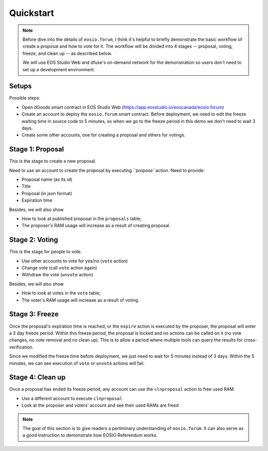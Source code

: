 ===========================================
Quickstart
===========================================

.. note::

  Before dive into the details of ``eosio.forum``, I think it's
  helpful to briefly demonstrate the basic workflow of create a proposal
  and how to vote for it. The workflow will be divided into 4 stages -- 
  proposal, voting, freeze, and clean up -- as described below.
  
  We will use EOS Studio Web and dfuse's on-demand network for
  the demonstration so users don't need to set up a development
  environment.


Setups
===========================================

Possible steps:

- Open dGoods smart contract in EOS Studio Web (https://app.eosstudio.io/eoscanada/eosio.forum)

- Create an account to deploy the ``eosio.forum`` smart contract. 
  Before deployment, we need to edit the freeze waiting time in source code to 5 minutes,
  so when we go to the freeze period in this demo we don't need to wait 3 days.

- Create some other accounts, one for creating a proposal and others for votings.

Stage 1: Proposal
===========================================

This is the stage to create a new proposal.

Need to use an account to create the proposal by executing ``propose``action. Need to provide:

- Proposal name (as its id)
- Title
- Proposal (in json format)
- Expiration time

Besides, we will also show

- How to look at published proposal in the ``proposals`` table;
- The proposer's RAM usage will increase as a result of creating proposal.

Stage 2: Voting
===========================================

This is the stage for people to vote.

- Use other accounts to vote for yes/no (``vote`` action)
- Change vote (call ``vote`` action again)
- Withdraw the vote (``unvote`` action)

Besides, we will also show

- How to look at votes in the ``vote`` table;
- The voter's RAM usage will increase as a result of voting.

Stage 3: Freeze
===========================================

Once the proposal's expiration time is reached, or the ``expire`` action is 
executed by the proposer, the proposal will enter a 3 day freeze period.
Within this freeze period, the proposal is locked and no actions can be called 
on it (no vote changes, no vote removal and no clean up). This is to 
allow a period where multiple tools can query the results for cross-verification.

Since we modified the freeze time before deployment, we just need to wait for 5 minutes
instead of 3 days. Within the 5 minutes, we can see execution of ``vote`` or ``unvote``
actions will fail.

Stage 4: Clean up
===========================================

Once a proposal has ended its freeze period, any account can use the ``clnproposal`` action
to free used RAM.

- Use a different account to execute ``clnproposal``
- Look at the proposer and voters' account and see their used RAMs are freed

.. note::

  The goal of this section is to give readers a perliminary understanding of ``eosio.forum``.
  It can also serve as a good instruction to demonstrate how EOSIO Referendum works.